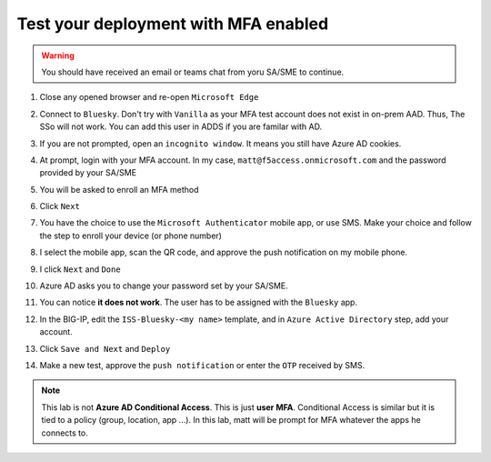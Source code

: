 Test your deployment with MFA enabled
#####################################

.. warning :: You should have received an email or teams chat from yoru SA/SME to continue.

#. Close any opened browser and re-open ``Microsoft Edge``
#. Connect to ``Bluesky``. Don't try with ``Vanilla`` as your MFA test account does not exist in on-prem AAD. Thus, The SSo will not work. You can add this user in ADDS if you are familar with AD.
#. If you are not prompted, open an ``incognito window``. It means you still have Azure AD cookies.
#. At prompt, login with your MFA account. In my case, ``matt@f5access.onmicrosoft.com`` and the password provided by your SA/SME
#. You will be asked to enroll an MFA method

   .. image:: ../pictures/module2/moreinfo.png
      :align: center

#. Click ``Next``
#. You have the choice to use the ``Microsoft Authenticator`` mobile app, or use SMS. Make your choice and follow the step to enroll your device (or phone number)

   .. image:: ../pictures/module2/choice.png
      :align: center

#. I select the mobile app, scan the QR code, and approve the push notification on my mobile phone.
#. I click ``Next`` and ``Done``

   .. image:: ../pictures/module2/done.png
      :align: center

#. Azure AD asks you to change your password set by your SA/SME.

#. You can notice **it does not work**. The user has to be assigned with the ``Bluesky`` app.

   .. image:: ../pictures/module2/error.png
      :align: center

#. In the BIG-IP, edit the ``ISS-Bluesky-<my name>`` template, and in ``Azure Active Directory`` step, add your account.

   .. image:: ../pictures/module2/account.png
      :align: center

#. Click ``Save and Next`` and ``Deploy``

   .. image:: ../pictures/module2/deploy.png
      :align: center

#. Make a new test, approve the ``push notification`` or enter the ``OTP`` received by SMS.

.. note :: This lab is not **Azure AD Conditional Access**. This is just **user MFA**. Conditional Access is similar but it is tied to a policy (group, location, app ...). In this lab, matt will be prompt for MFA whatever the apps he connects to.
